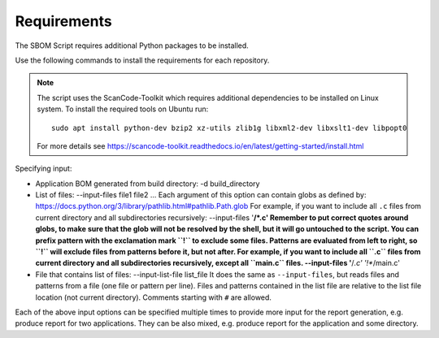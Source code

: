 
Requirements
############

The SBOM Script requires additional Python packages to be installed.

Use the following commands to install the requirements for each repository.

.. tabs::

   .. group-tab:: Windows

      Enter the following command in a command-line window in the :file:`ncs` folder:

        .. parsed-literal::
           :class: highlight

           pip3 install -r nrf/scripts/requirements-west-sbom.txt

   .. group-tab:: Linux

      Enter the following command in a terminal window in the :file:`ncs` folder:

        .. parsed-literal::
           :class: highlight

           pip3 install --user -r nrf/scripts/requirements-west-sbom.txt

   .. group-tab:: macOS

      Enter the following command in a terminal window in the :file:`ncs` folder:

        .. parsed-literal::
           :class: highlight

           pip3 install -r nrf/scripts/requirements-west-sbom.txt

..

.. note::
    The script uses the ScanCode-Toolkit which requires additional dependencies to be installed on Linux system.
    To install the required tools on Ubuntu run::

      sudo apt install python-dev bzip2 xz-utils zlib1g libxml2-dev libxslt1-dev libpopt0

    For more details see https://scancode-toolkit.readthedocs.io/en/latest/getting-started/install.html


Specifying input:

* Application BOM generated from build directory:
  -d build_directory

* List of files:
  --input-files file1 file2 ...
  Each argument of this option can contain globs as defined by:
  https://docs.python.org/3/library/pathlib.html#pathlib.Path.glob
  For example, if you want to include all ``.c`` files from current directory
  and all subdirectories recursively:
  --input-files '**/*.c'
  Remember to put correct quotes around globs, to make sure that the glob will
  not be resolved by the shell, but it will go untouched to the script.
  You can prefix pattern with the exclamation mark ``!`` to exclude some files.
  Patterns are evaluated from left to right, so ``!`` will exclude files from
  patterns before it, but not after. For example, if you want to include all
  ``.c`` files from current directory and all subdirectories recursively, except
  all ``main.c`` files.
  --input-files '**/*.c' '!**/main.c'

* File that contains list of files:
  --input-list-file list_file
  It does the same as ``--input-files``, but reads files and patterns from
  a file (one file or pattern per line). Files and patterns contained in the
  list file are relative to the list file location (not current directory).
  Comments starting with ``#`` are allowed.

Each of the above input options can be specified multiple times to provide
more input for the report generation, e.g. produce report for two applications.
They can be also mixed, e.g. produce report for the application and some
directory.

